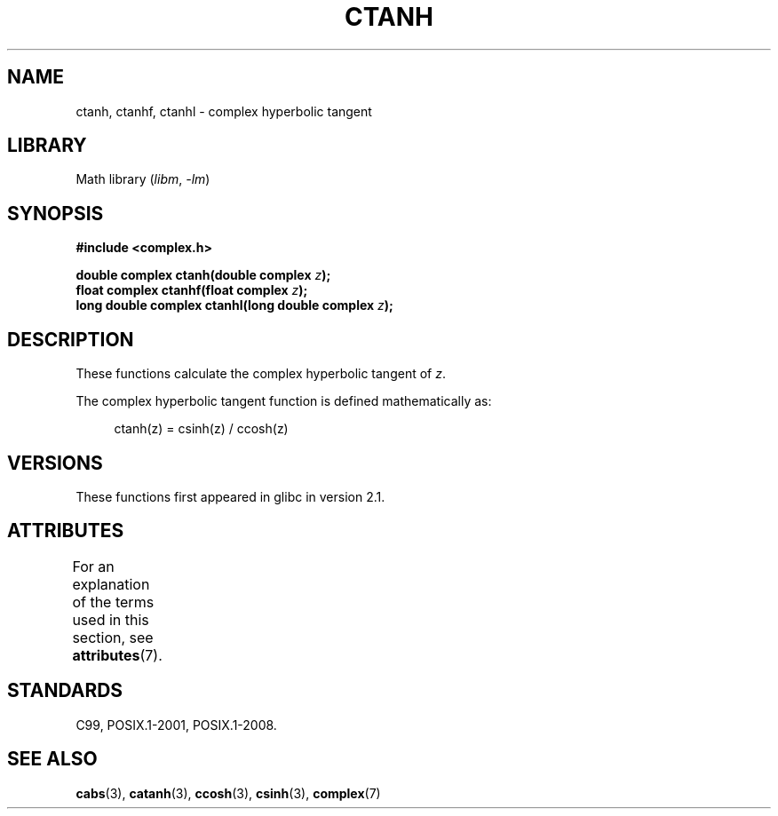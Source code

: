 .\" Copyright 2002 Walter Harms (walter.harms@informatik.uni-oldenburg.de)
.\"
.\" SPDX-License-Identifier: GPL-1.0-or-later
.\"
.TH CTANH 3 2021-03-22 GNU "Linux Programmer's Manual"
.SH NAME
ctanh, ctanhf, ctanhl \- complex hyperbolic tangent
.SH LIBRARY
Math library
.RI ( libm ", " \-lm )
.SH SYNOPSIS
.nf
.B #include <complex.h>
.PP
.BI "double complex ctanh(double complex " z );
.BI "float complex ctanhf(float complex " z );
.BI "long double complex ctanhl(long double complex " z );
.fi
.SH DESCRIPTION
These functions calculate the complex hyperbolic tangent of
.IR z .
.PP
The complex hyperbolic tangent function is defined
mathematically as:
.PP
.in +4n
.EX
ctanh(z) = csinh(z) / ccosh(z)
.EE
.in
.SH VERSIONS
These functions first appeared in glibc in version 2.1.
.SH ATTRIBUTES
For an explanation of the terms used in this section, see
.BR attributes (7).
.ad l
.nh
.TS
allbox;
lbx lb lb
l l l.
Interface	Attribute	Value
T{
.BR ctanh (),
.BR ctanhf (),
.BR ctanhl ()
T}	Thread safety	MT-Safe
.TE
.hy
.ad
.sp 1
.SH STANDARDS
C99, POSIX.1-2001, POSIX.1-2008.
.SH SEE ALSO
.BR cabs (3),
.BR catanh (3),
.BR ccosh (3),
.BR csinh (3),
.BR complex (7)
